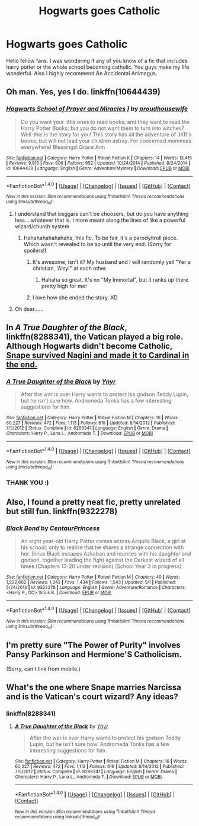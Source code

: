 #+TITLE: Hogwarts goes Catholic

* Hogwarts goes Catholic
:PROPERTIES:
:Author: Remmarb
:Score: 9
:DateUnix: 1480989315.0
:DateShort: 2016-Dec-06
:END:
Hello fellow fans. I was wondering if any of you know of a fic that includes harry potter or the whole school becoming catholic. You guys make my life wonderful. Also I highly recommend An Accidental Animagus.


** Oh man. Yes, yes I do. linkffn(10644439)
:PROPERTIES:
:Author: KalmiaKamui
:Score: 14
:DateUnix: 1480989463.0
:DateShort: 2016-Dec-06
:END:

*** [[http://www.fanfiction.net/s/10644439/1/][*/Hogwarts School of Prayer and Miracles )/*]] by [[https://www.fanfiction.net/u/5953252/proudhousewife][/proudhousewife/]]

#+begin_quote
  Do you want your little ones to read books; and they want to read the Harry Potter Books; but you do not want them to turn into witches? Well-this is the story for you! This story has all the adventure of JKR's books; but will not lead your children astray. For concerned mommies everywhere! Blessings! Grace Ann
#+end_quote

^{/Site/: [[http://www.fanfiction.net/][fanfiction.net]] *|* /Category/: Harry Potter *|* /Rated/: Fiction K *|* /Chapters/: 14 *|* /Words/: 13,415 *|* /Reviews/: 9,915 *|* /Favs/: 606 *|* /Follows/: 952 *|* /Updated/: 10/24/2014 *|* /Published/: 8/24/2014 *|* /id/: 10644439 *|* /Language/: English *|* /Genre/: Adventure/Mystery *|* /Download/: [[http://www.ff2ebook.com/old/ffn-bot/index.php?id=10644439&source=ff&filetype=epub][EPUB]] or [[http://www.ff2ebook.com/old/ffn-bot/index.php?id=10644439&source=ff&filetype=mobi][MOBI]]}

--------------

*FanfictionBot*^{1.4.0} *|* [[[https://github.com/tusing/reddit-ffn-bot/wiki/Usage][Usage]]] | [[[https://github.com/tusing/reddit-ffn-bot/wiki/Changelog][Changelog]]] | [[[https://github.com/tusing/reddit-ffn-bot/issues/][Issues]]] | [[[https://github.com/tusing/reddit-ffn-bot/][GitHub]]] | [[[https://www.reddit.com/message/compose?to=tusing][Contact]]]

^{/New in this version: Slim recommendations using/ ffnbot!slim! /Thread recommendations using/ linksub(thread_id)!}
:PROPERTIES:
:Author: FanfictionBot
:Score: 9
:DateUnix: 1480989500.0
:DateShort: 2016-Dec-06
:END:

**** I understand that beggars can't be choosers, but do you have anything less....whatever that is. I more meant along the lines of like a powerful wizard/church system
:PROPERTIES:
:Author: Remmarb
:Score: 14
:DateUnix: 1480991379.0
:DateShort: 2016-Dec-06
:END:

***** Hahahahahahahaha, this fic. To be fair, it's a parody/troll piece. Which wasn't revealed to be so until the very end. (Sorry for spoilers!)
:PROPERTIES:
:Author: demarto
:Score: 18
:DateUnix: 1480992078.0
:DateShort: 2016-Dec-06
:END:

****** It's awesome, isn't it? My husband and I will randomly yell "Yer a christian, 'Arry!" at each other.
:PROPERTIES:
:Author: KalmiaKamui
:Score: 8
:DateUnix: 1481000218.0
:DateShort: 2016-Dec-06
:END:

******* Hahaha so great. It's no "My Immortal", but it ranks up there pretty high for me!
:PROPERTIES:
:Author: demarto
:Score: 5
:DateUnix: 1481001040.0
:DateShort: 2016-Dec-06
:END:


****** I love how she ended the story. XD
:PROPERTIES:
:Author: L-ily
:Score: 2
:DateUnix: 1481053630.0
:DateShort: 2016-Dec-06
:END:


**** Oh dear......
:PROPERTIES:
:Author: Remmarb
:Score: 2
:DateUnix: 1480991056.0
:DateShort: 2016-Dec-06
:END:


** In /A True Daughter of the Black/, linkffn(8288341), the Vatican played a big role. Although Hogwarts didn't become Catholic, [[/spoiler][Snape survived Nagini and made it to Cardinal in the end.]]
:PROPERTIES:
:Author: InquisitorCOC
:Score: 8
:DateUnix: 1480996190.0
:DateShort: 2016-Dec-06
:END:

*** [[http://www.fanfiction.net/s/8288341/1/][*/A True Daughter of the Black/*]] by [[https://www.fanfiction.net/u/2409341/Ynyr][/Ynyr/]]

#+begin_quote
  After the war is over Harry wants to protect his godson Teddy Lupin, but he isn't sure how. Andromeda Tonks has a few interesting suggestions for him.
#+end_quote

^{/Site/: [[http://www.fanfiction.net/][fanfiction.net]] *|* /Category/: Harry Potter *|* /Rated/: Fiction M *|* /Chapters/: 16 *|* /Words/: 60,227 *|* /Reviews/: 472 *|* /Favs/: 1,113 *|* /Follows/: 619 *|* /Updated/: 8/14/2012 *|* /Published/: 7/5/2012 *|* /Status/: Complete *|* /id/: 8288341 *|* /Language/: English *|* /Genre/: Drama *|* /Characters/: Harry P., Luna L., Andromeda T. *|* /Download/: [[http://www.ff2ebook.com/old/ffn-bot/index.php?id=8288341&source=ff&filetype=epub][EPUB]] or [[http://www.ff2ebook.com/old/ffn-bot/index.php?id=8288341&source=ff&filetype=mobi][MOBI]]}

--------------

*FanfictionBot*^{1.4.0} *|* [[[https://github.com/tusing/reddit-ffn-bot/wiki/Usage][Usage]]] | [[[https://github.com/tusing/reddit-ffn-bot/wiki/Changelog][Changelog]]] | [[[https://github.com/tusing/reddit-ffn-bot/issues/][Issues]]] | [[[https://github.com/tusing/reddit-ffn-bot/][GitHub]]] | [[[https://www.reddit.com/message/compose?to=tusing][Contact]]]

^{/New in this version: Slim recommendations using/ ffnbot!slim! /Thread recommendations using/ linksub(thread_id)!}
:PROPERTIES:
:Author: FanfictionBot
:Score: 2
:DateUnix: 1480996222.0
:DateShort: 2016-Dec-06
:END:


*** THANK YOU :)
:PROPERTIES:
:Author: Remmarb
:Score: 2
:DateUnix: 1480999996.0
:DateShort: 2016-Dec-06
:END:


** Also, I found a pretty neat fic, pretty unrelated but still fun. linkffn(9322278)
:PROPERTIES:
:Author: Remmarb
:Score: 2
:DateUnix: 1481023504.0
:DateShort: 2016-Dec-06
:END:

*** [[http://www.fanfiction.net/s/9322278/1/][*/Black Bond/*]] by [[https://www.fanfiction.net/u/4648960/CentaurPrincess][/CentaurPrincess/]]

#+begin_quote
  An eight year-old Harry Potter comes across Acquila Black, a girl at his school, only to realise that he shares a strange connection with her. Sirius Black escapes Azkaban and reunites with his daughter and godson, together leading the fight against the Darkest wizard of all times (Chapters 13-20 under revision) (School Year 3 in progress)
#+end_quote

^{/Site/: [[http://www.fanfiction.net/][fanfiction.net]] *|* /Category/: Harry Potter *|* /Rated/: Fiction M *|* /Chapters/: 40 *|* /Words/: 1,222,602 *|* /Reviews/: 1,242 *|* /Favs/: 1,434 *|* /Follows/: 1,543 *|* /Updated/: 5/1 *|* /Published/: 5/24/2013 *|* /id/: 9322278 *|* /Language/: English *|* /Genre/: Adventure/Romance *|* /Characters/: <Harry P., OC> Sirius B. *|* /Download/: [[http://www.ff2ebook.com/old/ffn-bot/index.php?id=9322278&source=ff&filetype=epub][EPUB]] or [[http://www.ff2ebook.com/old/ffn-bot/index.php?id=9322278&source=ff&filetype=mobi][MOBI]]}

--------------

*FanfictionBot*^{1.4.0} *|* [[[https://github.com/tusing/reddit-ffn-bot/wiki/Usage][Usage]]] | [[[https://github.com/tusing/reddit-ffn-bot/wiki/Changelog][Changelog]]] | [[[https://github.com/tusing/reddit-ffn-bot/issues/][Issues]]] | [[[https://github.com/tusing/reddit-ffn-bot/][GitHub]]] | [[[https://www.reddit.com/message/compose?to=tusing][Contact]]]

^{/New in this version: Slim recommendations using/ ffnbot!slim! /Thread recommendations using/ linksub(thread_id)!}
:PROPERTIES:
:Author: FanfictionBot
:Score: 1
:DateUnix: 1481023521.0
:DateShort: 2016-Dec-06
:END:


** I'm pretty sure "The Power of Purity" involves Pansy Parkinson and Hermione'S Catholicism.

(Sorry, can't link from mobile.)
:PROPERTIES:
:Author: jrl2014
:Score: 2
:DateUnix: 1481074285.0
:DateShort: 2016-Dec-07
:END:


** What's the one where Snape marries Narcissa and is the Vatican's court wizard? Any ideas?
:PROPERTIES:
:Author: Ch1pp
:Score: 3
:DateUnix: 1480998483.0
:DateShort: 2016-Dec-06
:END:

*** linkffn(8288341)
:PROPERTIES:
:Author: Remmarb
:Score: 3
:DateUnix: 1481023768.0
:DateShort: 2016-Dec-06
:END:

**** [[http://www.fanfiction.net/s/8288341/1/][*/A True Daughter of the Black/*]] by [[https://www.fanfiction.net/u/2409341/Ynyr][/Ynyr/]]

#+begin_quote
  After the war is over Harry wants to protect his godson Teddy Lupin, but he isn't sure how. Andromeda Tonks has a few interesting suggestions for him.
#+end_quote

^{/Site/: [[http://www.fanfiction.net/][fanfiction.net]] *|* /Category/: Harry Potter *|* /Rated/: Fiction M *|* /Chapters/: 16 *|* /Words/: 60,227 *|* /Reviews/: 472 *|* /Favs/: 1,113 *|* /Follows/: 619 *|* /Updated/: 8/14/2012 *|* /Published/: 7/5/2012 *|* /Status/: Complete *|* /id/: 8288341 *|* /Language/: English *|* /Genre/: Drama *|* /Characters/: Harry P., Luna L., Andromeda T. *|* /Download/: [[http://www.ff2ebook.com/old/ffn-bot/index.php?id=8288341&source=ff&filetype=epub][EPUB]] or [[http://www.ff2ebook.com/old/ffn-bot/index.php?id=8288341&source=ff&filetype=mobi][MOBI]]}

--------------

*FanfictionBot*^{1.4.0} *|* [[[https://github.com/tusing/reddit-ffn-bot/wiki/Usage][Usage]]] | [[[https://github.com/tusing/reddit-ffn-bot/wiki/Changelog][Changelog]]] | [[[https://github.com/tusing/reddit-ffn-bot/issues/][Issues]]] | [[[https://github.com/tusing/reddit-ffn-bot/][GitHub]]] | [[[https://www.reddit.com/message/compose?to=tusing][Contact]]]

^{/New in this version: Slim recommendations using/ ffnbot!slim! /Thread recommendations using/ linksub(thread_id)!}
:PROPERTIES:
:Author: FanfictionBot
:Score: 1
:DateUnix: 1481023840.0
:DateShort: 2016-Dec-06
:END:
